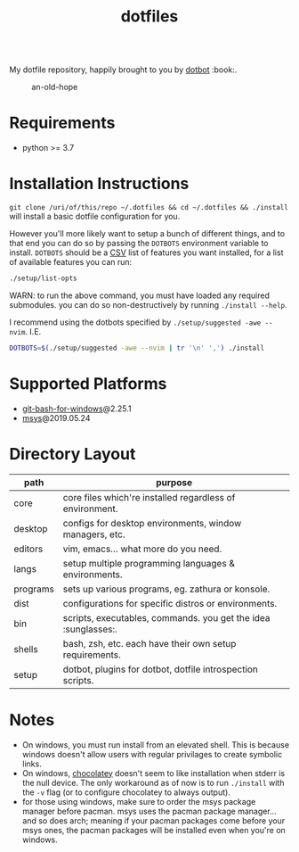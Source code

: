 #+STARTUP: showall
#+TITLE: dotfiles

#+HTML_HEAD: <link rel=icon href=https://mohkale.gitlab.io/favicon.ico type=image/x-icon>

# sets HTML export theme to readthedocs like theme.
#+HTML_HEAD: <link rel="stylesheet" type="text/css" href="https://fniessen.github.io/org-html-themes/styles/readtheorg/css/htmlize.css"/>
#+HTML_HEAD: <link rel="stylesheet" type="text/css" href="https://fniessen.github.io/org-html-themes/styles/readtheorg/css/readtheorg.css"/>
#+HTML_HEAD: <script src="https://ajax.googleapis.com/ajax/libs/jquery/2.1.3/jquery.min.js"></script>
#+HTML_HEAD: <script src="https://maxcdn.bootstrapcdn.com/bootstrap/3.3.4/js/bootstrap.min.js"></script>
#+HTML_HEAD: <script type="text/javascript" src="https://fniessen.github.io/org-html-themes/styles/lib/js/jquery.stickytableheaders.min.js"></script>
#+HTML_HEAD: <script type="text/javascript" src="https://fniessen.github.io/org-html-themes/styles/readtheorg/js/readtheorg.js"></script>

#+HTML:<div align="right" style="display: flex; justify-content: flex-end">
#+HTML:<a href="https://github.com/mohkale/.dotfiles" style="margin-left: 4px;"><img src="https://github.com/mohkale/puddle/workflows/build/badge.svg" /></a>
#+HTML:<a href="https://github.com/mohkale/.dotfiles" style="margin-left: 4px;"><img src="https://github.com/mohkale/puddle/workflows/tests/badge.svg" /></a>
#+HTML:<a href="https://github.com/mohkale/.dotfiles" style="margin-left: 4px;"><img src="https://img.shields.io/website?down_message=down&label=docs&up_message=up&url=https%3A%2F%2Fmohkale.github.io%2Fpuddle%2F" /></a>
#+HTML:</div>

My dotfile repository, happily brought to you by [[https://github.com/anishathalye/dotbot][dotbot]] :book:.

#+caption: an-old-hope
[[file:./.github/main.png]]

* Requirements
  - python >= 3.7

* Installation Instructions
  =git clone /uri/of/this/repo ~/.dotfiles && cd ~/.dotfiles && ./install= will install
  a basic dotfile configuration for you.

  However you'll more likely want to setup a bunch of different things, and to that end
  you can do so by passing the ~DOTBOTS~ environment variable to install. ~DOTBOTS~
  should be a [[https://en.wikipedia.org/wiki/Comma-separated_values][CSV]] list of features you want installed, for a list of available features
  you can run:

  #+NAME: config-options
  #+BEGIN_SRC sh :results value list :exports code
  ./setup/list-opts
  #+END_SRC

  WARN: to run the above command, you must have loaded any required submodules.
  you can do so non-destructively by running ~./install --help~.

  I recommend using the dotbots specified by ~./setup/suggested -awe --nvim~. I.E.

  #+BEGIN_SRC sh :results value :exports code
  DOTBOTS=$(./setup/suggested -awe --nvim | tr '\n' ',') ./install
  #+END_SRC

* Supported Platforms
  * [[https://gitforwindows.org/][git-bash-for-windows]]@2.25.1
  * [[http://www.mingw.org/wiki/MSYS][msys]]@2019.05.24

* Directory Layout
  | path     | purpose                                                    |
  |----------+------------------------------------------------------------|
  | core     | core files which're installed regardless of environment.   |
  | desktop  | configs for desktop environments, window managers, etc.    |
  | editors  | vim, emacs... what more do you need.                       |
  | langs    | setup multiple programming languages & environments.       |
  | programs | sets up various programs, eg. zathura or konsole.          |
  | dist     | configurations for specific distros or environments.       |
  | bin      | scripts, executables, commands. you get the idea :sunglasses:.       |
  | shells   | bash, zsh, etc. each have their own setup requirements.    |
  | setup    | dotbot, plugins for dotbot, dotfile introspection scripts. |

* Notes
  - On windows, you must run install from an elevated shell. This is because windows
    doesn't allow users with regular privilages to create symbolic links.
  - On windows, [[https://chocolatey.org/][chocolatey]] doesn't seem to like installation when stderr is the null
    device. The only workaround as of now is to run ~./install~ with the ~-v~ flag
    (or to configure chocolatey to always output).
  - for those using windows, make sure to order the msys package manager before pacman.
    msys uses the pacman package manager... and so does arch; meaning if your pacman
    packages come before your msys ones, the pacman packages will be installed even when
    you're on windows.
